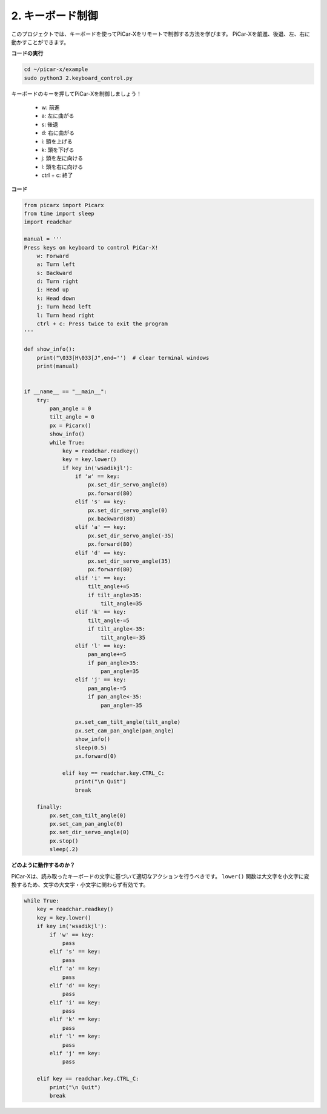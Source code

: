 .. _py_keyboard_control:

2. キーボード制御
================================

このプロジェクトでは、キーボードを使ってPiCar-Xをリモートで制御する方法を学びます。
PiCar-Xを前進、後退、左、右に動かすことができます。

**コードの実行**

.. raw:: html

    <run></run>

.. code-block::

    cd ~/picar-x/example
    sudo python3 2.keyboard_control.py

キーボードのキーを押してPiCar-Xを制御しましょう！

    * w: 前進
    * a: 左に曲がる
    * s: 後退
    * d: 右に曲がる
    * i: 頭を上げる
    * k: 頭を下げる
    * j: 頭を左に向ける
    * l: 頭を右に向ける     
    * ctrl + c: 終了

**コード**

.. code-block:: python

    from picarx import Picarx
    from time import sleep
    import readchar

    manual = '''
    Press keys on keyboard to control PiCar-X!
        w: Forward
        a: Turn left
        s: Backward
        d: Turn right
        i: Head up
        k: Head down
        j: Turn head left
        l: Turn head right
        ctrl + c: Press twice to exit the program
    '''

    def show_info():
        print("\033[H\033[J",end='')  # clear terminal windows
        print(manual)


    if __name__ == "__main__":
        try:
            pan_angle = 0
            tilt_angle = 0
            px = Picarx()
            show_info()
            while True:
                key = readchar.readkey()
                key = key.lower()
                if key in('wsadikjl'): 
                    if 'w' == key:
                        px.set_dir_servo_angle(0)
                        px.forward(80)
                    elif 's' == key:
                        px.set_dir_servo_angle(0)
                        px.backward(80)
                    elif 'a' == key:
                        px.set_dir_servo_angle(-35)
                        px.forward(80)
                    elif 'd' == key:
                        px.set_dir_servo_angle(35)
                        px.forward(80)
                    elif 'i' == key:
                        tilt_angle+=5
                        if tilt_angle>35:
                            tilt_angle=35
                    elif 'k' == key:
                        tilt_angle-=5
                        if tilt_angle<-35:
                            tilt_angle=-35
                    elif 'l' == key:
                        pan_angle+=5
                        if pan_angle>35:
                            pan_angle=35
                    elif 'j' == key:
                        pan_angle-=5
                        if pan_angle<-35:
                            pan_angle=-35                 

                    px.set_cam_tilt_angle(tilt_angle)
                    px.set_cam_pan_angle(pan_angle)      
                    show_info()                     
                    sleep(0.5)
                    px.forward(0)
            
                elif key == readchar.key.CTRL_C:
                    print("\n Quit")
                    break

        finally:
            px.set_cam_tilt_angle(0)
            px.set_cam_pan_angle(0)  
            px.set_dir_servo_angle(0)  
            px.stop()
            sleep(.2)


**どのように動作するのか？**

PiCar-Xは、読み取ったキーボードの文字に基づいて適切なアクションを行うべきです。
``lower()`` 関数は大文字を小文字に変換するため、文字の大文字・小文字に関わらず有効です。

.. code-block:: python

    while True:
        key = readchar.readkey()
        key = key.lower()
        if key in('wsadikjl'): 
            if 'w' == key:
                pass
            elif 's' == key:
                pass
            elif 'a' == key:
                pass
            elif 'd' == key:
                pass
            elif 'i' == key:
                pass
            elif 'k' == key:
                pass
            elif 'l' == key:
                pass
            elif 'j' == key:
                pass             
    
        elif key == readchar.key.CTRL_C:
            print("\n Quit")
            break
